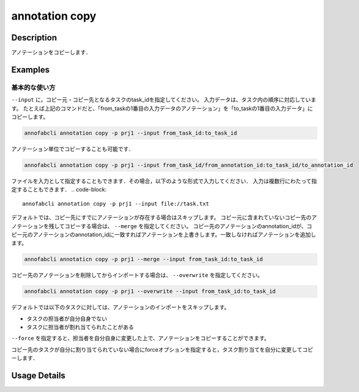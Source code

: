 ==========================================
annotation copy
==========================================

Description
=================================
アノテーションをコピーします．


Examples
=================================


基本的な使い方
--------------------------

``--input`` に，コピー元・コピー先となるタスクのtask_idを指定してください。
入力データは、タスク内の順序に対応しています。
たとえば上記のコマンドだと、「from_taskの1番目の入力データのアノテーション」を「to_taskの1番目の入力データ」にコピーします。

.. code-block::

    annofabcli annotation copy -p prj1 --input from_task_id:to_task_id 

アノテーション単位でコピーすることも可能です．

.. code-block::

    annofabcli annotation copy -p prj1 --input from_task_id/from_annotation_id:to_task_id/to_annotation_id 


ファイルを入力として指定することもできます．その場合，以下のような形式で入力してください．
入力は複数行にわたって指定することもできます．
.. code-block::

    annofabcli annotation copy -p prj1 --input file://task.txt 

.. code-block::
    :caption: task.txt

    from_task_id:to_task_id
    from_task_id/from_annotation_id:to_task_id/to_annotation_id


デフォルトでは、コピー先にすでにアノテーションが存在する場合はスキップします。
コピー元に含まれていないコピー先のアノテーションを残してコピーする場合は、 ``--merge`` を指定してください。
コピー先のアノテーションのannotation_idが、コピー元のアノテーションのannotation_idに一致すればアノテーションを上書きします。一致しなければアノテーションを追加します。

.. code-block::

    annofabcli annotaticn copy -p prj1 --merge --input from_task_id:to_task_id 

コピー先のアノテーションを削除してからインポートする場合は、 ``--overwrite`` を指定してください。

.. code-block::

    annofabcli annotation copy -p prj1 --overwrite --input from_task_id:to_task_id 

デフォルトでは以下のタスクに対しては、アノテーションのインポートをスキップします。

* タスクの担当者が自分自身でない
* タスクに担当者が割れ当てられたことがある

``--force`` を指定すると、担当者を自分自身に変更した上で、アノテーションをコピーすることができます。

コピー先のタスクが自分に割り当てられていない場合にforceオプションを指定すると，タスク割り当てを自分に変更してコピーします．

Usage Details
=================================

.. argparse::
    :ref: annofabcli.annotation.copy_annotation.add_parser
    :prog: annofabcli annotation copy
    :nosubcommands:
